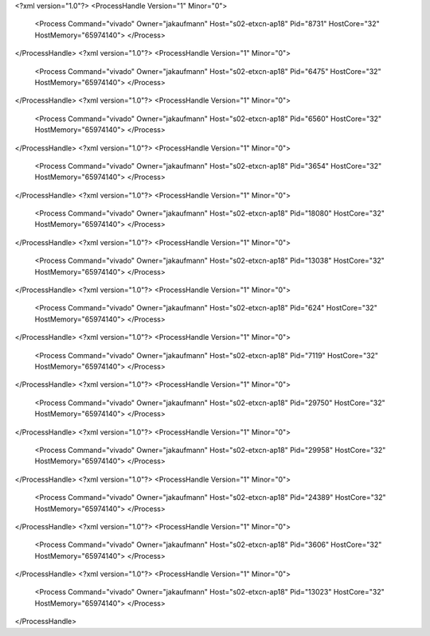 <?xml version="1.0"?>
<ProcessHandle Version="1" Minor="0">
    <Process Command="vivado" Owner="jakaufmann" Host="s02-etxcn-ap18" Pid="8731" HostCore="32" HostMemory="65974140">
    </Process>
</ProcessHandle>
<?xml version="1.0"?>
<ProcessHandle Version="1" Minor="0">
    <Process Command="vivado" Owner="jakaufmann" Host="s02-etxcn-ap18" Pid="6475" HostCore="32" HostMemory="65974140">
    </Process>
</ProcessHandle>
<?xml version="1.0"?>
<ProcessHandle Version="1" Minor="0">
    <Process Command="vivado" Owner="jakaufmann" Host="s02-etxcn-ap18" Pid="6560" HostCore="32" HostMemory="65974140">
    </Process>
</ProcessHandle>
<?xml version="1.0"?>
<ProcessHandle Version="1" Minor="0">
    <Process Command="vivado" Owner="jakaufmann" Host="s02-etxcn-ap18" Pid="3654" HostCore="32" HostMemory="65974140">
    </Process>
</ProcessHandle>
<?xml version="1.0"?>
<ProcessHandle Version="1" Minor="0">
    <Process Command="vivado" Owner="jakaufmann" Host="s02-etxcn-ap18" Pid="18080" HostCore="32" HostMemory="65974140">
    </Process>
</ProcessHandle>
<?xml version="1.0"?>
<ProcessHandle Version="1" Minor="0">
    <Process Command="vivado" Owner="jakaufmann" Host="s02-etxcn-ap18" Pid="13038" HostCore="32" HostMemory="65974140">
    </Process>
</ProcessHandle>
<?xml version="1.0"?>
<ProcessHandle Version="1" Minor="0">
    <Process Command="vivado" Owner="jakaufmann" Host="s02-etxcn-ap18" Pid="624" HostCore="32" HostMemory="65974140">
    </Process>
</ProcessHandle>
<?xml version="1.0"?>
<ProcessHandle Version="1" Minor="0">
    <Process Command="vivado" Owner="jakaufmann" Host="s02-etxcn-ap18" Pid="7119" HostCore="32" HostMemory="65974140">
    </Process>
</ProcessHandle>
<?xml version="1.0"?>
<ProcessHandle Version="1" Minor="0">
    <Process Command="vivado" Owner="jakaufmann" Host="s02-etxcn-ap18" Pid="29750" HostCore="32" HostMemory="65974140">
    </Process>
</ProcessHandle>
<?xml version="1.0"?>
<ProcessHandle Version="1" Minor="0">
    <Process Command="vivado" Owner="jakaufmann" Host="s02-etxcn-ap18" Pid="29958" HostCore="32" HostMemory="65974140">
    </Process>
</ProcessHandle>
<?xml version="1.0"?>
<ProcessHandle Version="1" Minor="0">
    <Process Command="vivado" Owner="jakaufmann" Host="s02-etxcn-ap18" Pid="24389" HostCore="32" HostMemory="65974140">
    </Process>
</ProcessHandle>
<?xml version="1.0"?>
<ProcessHandle Version="1" Minor="0">
    <Process Command="vivado" Owner="jakaufmann" Host="s02-etxcn-ap18" Pid="3606" HostCore="32" HostMemory="65974140">
    </Process>
</ProcessHandle>
<?xml version="1.0"?>
<ProcessHandle Version="1" Minor="0">
    <Process Command="vivado" Owner="jakaufmann" Host="s02-etxcn-ap18" Pid="13023" HostCore="32" HostMemory="65974140">
    </Process>
</ProcessHandle>

